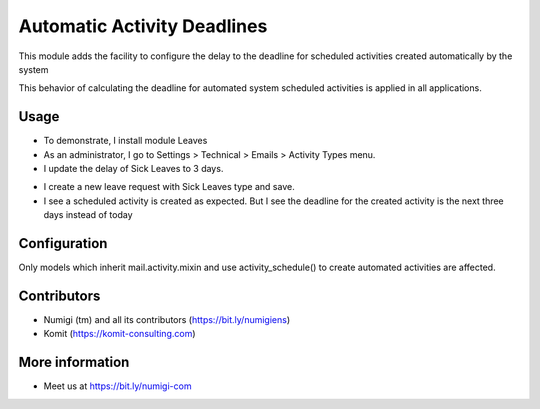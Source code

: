 Automatic Activity Deadlines
============================
This module adds the facility to configure the delay to the deadline for scheduled activities created automatically by
the system

This behavior of calculating the deadline for automated system scheduled activities is applied in all applications.

Usage
-----
- To demonstrate, I install module Leaves
- As an administrator, I go to Settings > Technical > Emails > Activity Types menu.
- I update the delay of Sick Leaves to 3 days.

.. image:: static/description/automatic_activity_deadlines_activity_type.png

- I create a new leave request with Sick Leaves type and save.
- I see a scheduled activity is created as expected. But I see the deadline for the created activity is the next three days instead of today

.. image:: static/description/automatic_activity_deadlines_activity.png

Configuration
-------------
Only models which inherit mail.activity.mixin and use activity_schedule() to create automated activities are affected.

Contributors
------------
* Numigi (tm) and all its contributors (https://bit.ly/numigiens)
* Komit (https://komit-consulting.com)

More information
----------------
* Meet us at https://bit.ly/numigi-com
